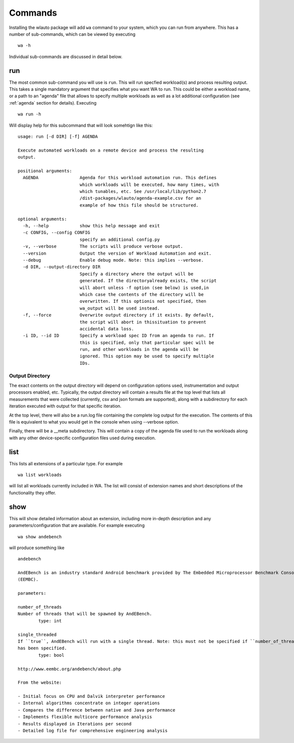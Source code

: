 .. _invocation:

========
Commands
========

Installing the wlauto package will add ``wa`` command to your system,
which you can run from anywhere. This has a number of sub-commands, which can 
be viewed by executing ::

        wa -h

Individual sub-commands are discussed in detail below.

run
---

The most common sub-command you will use is ``run``. This will run specfied
workload(s) and process resulting output. This takes a single mandatory
argument that specifies what you want WA to run. This could be either a
workload name, or a path  to an "agenda" file that allows to specify multiple
workloads as well as a lot additional configuration (see :ref:`agenda`
section for details). Executing ::

        wa run -h

Will display help for this subcommand that will look somehtign like this::

        usage: run [-d DIR] [-f] AGENDA

        Execute automated workloads on a remote device and process the resulting
        output.

        positional arguments:
          AGENDA                Agenda for this workload automation run. This defines
                                which workloads will be executed, how many times, with
                                which tunables, etc. See /usr/local/lib/python2.7
                                /dist-packages/wlauto/agenda-example.csv for an
                                example of how this file should be structured.

        optional arguments:
          -h, --help            show this help message and exit
          -c CONFIG, --config CONFIG
                                specify an additional config.py
          -v, --verbose         The scripts will produce verbose output.
          --version             Output the version of Workload Automation and exit.
          --debug               Enable debug mode. Note: this implies --verbose.
          -d DIR, --output-directory DIR
                                Specify a directory where the output will be
                                generated. If the directoryalready exists, the script
                                will abort unless -f option (see below) is used,in
                                which case the contents of the directory will be
                                overwritten. If this optionis not specified, then
                                wa_output will be used instead.
          -f, --force           Overwrite output directory if it exists. By default,
                                the script will abort in thissituation to prevent
                                accidental data loss.
          -i ID, --id ID        Specify a workload spec ID from an agenda to run. If
                                this is specified, only that particular spec will be
                                run, and other workloads in the agenda will be
                                ignored. This option may be used to specify multiple
                                IDs.


Output Directory
~~~~~~~~~~~~~~~~

The exact contents on the output directory will depend on configuration options
used, instrumentation and output processors enabled, etc. Typically, the output
directory will contain a results file at the top level that lists all
measurements that were collected (currently, csv and json formats are
supported), along with a subdirectory for each iteration executed with output
for that specific iteration.

At the top level, there will also be a run.log file containing the complete log
output for the execution. The contents of this file is equivalent to what you
would get in the console when using --verbose option.

Finally, there will be a __meta subdirectory. This will contain a copy of the
agenda file used to run the workloads along with any other device-specific
configuration files used during execution.


list
----

This lists all extensions of a particular type. For example ::

        wa list workloads

will list all workloads currently included in WA. The list will consist of
extension names and short descriptions of the functionality they offer.


show
----

This will show detailed information about an extension, including more in-depth
description and any parameters/configuration that are available.  For example
executing ::

        wa show andebench

will produce something like ::


        andebench

        AndEBench is an industry standard Android benchmark provided by The Embedded Microprocessor Benchmark Consortium
        (EEMBC).

        parameters:

        number_of_threads
        Number of threads that will be spawned by AndEBench.
                type: int

        single_threaded
        If ``true``, AndEBench will run with a single thread. Note: this must not be specified if ``number_of_threads``
        has been specified.
                type: bool

        http://www.eembc.org/andebench/about.php

        From the website:

        - Initial focus on CPU and Dalvik interpreter performance
        - Internal algorithms concentrate on integer operations
        - Compares the difference between native and Java performance
        - Implements flexible multicore performance analysis
        - Results displayed in Iterations per second
        - Detailed log file for comprehensive engineering analysis



